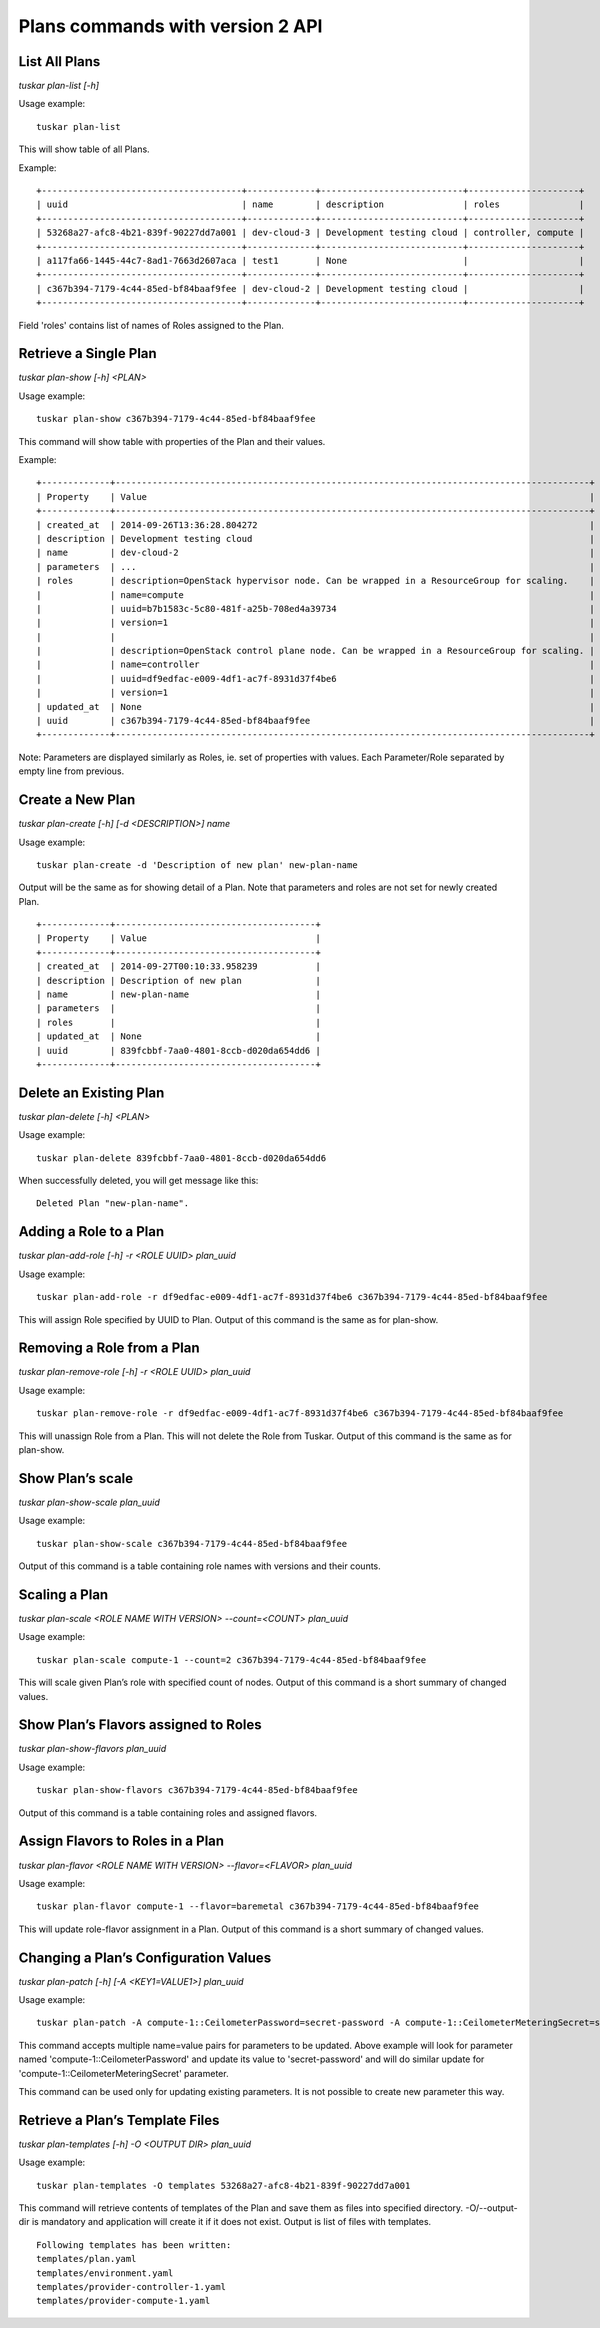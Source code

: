 Plans commands with version 2 API
=================================

List All Plans
--------------
*tuskar plan-list [-h]*

Usage example:

::

    tuskar plan-list

This will show table of all Plans.

Example:

::

 +--------------------------------------+-------------+---------------------------+---------------------+
 | uuid                                 | name        | description               | roles               |
 +--------------------------------------+-------------+---------------------------+---------------------+
 | 53268a27-afc8-4b21-839f-90227dd7a001 | dev-cloud-3 | Development testing cloud | controller, compute |
 +--------------------------------------+-------------+---------------------------+---------------------+
 | a117fa66-1445-44c7-8ad1-7663d2607aca | test1       | None                      |                     |
 +--------------------------------------+-------------+---------------------------+---------------------+
 | c367b394-7179-4c44-85ed-bf84baaf9fee | dev-cloud-2 | Development testing cloud |                     |
 +--------------------------------------+-------------+---------------------------+---------------------+

Field 'roles' contains list of names of Roles assigned to the Plan.

Retrieve a Single Plan
----------------------
*tuskar plan-show [-h] <PLAN>*

Usage example:

::

    tuskar plan-show c367b394-7179-4c44-85ed-bf84baaf9fee

This command will show table with properties of the Plan and their values.

Example:

::

        +-------------+------------------------------------------------------------------------------------------+
        | Property    | Value                                                                                    |
        +-------------+------------------------------------------------------------------------------------------+
        | created_at  | 2014-09-26T13:36:28.804272                                                               |
        | description | Development testing cloud                                                                |
        | name        | dev-cloud-2                                                                              |
        | parameters  | ...                                                                                      |
        | roles       | description=OpenStack hypervisor node. Can be wrapped in a ResourceGroup for scaling.    |
        |             | name=compute                                                                             |
        |             | uuid=b7b1583c-5c80-481f-a25b-708ed4a39734                                                |
        |             | version=1                                                                                |
        |             |                                                                                          |
        |             | description=OpenStack control plane node. Can be wrapped in a ResourceGroup for scaling. |
        |             | name=controller                                                                          |
        |             | uuid=df9edfac-e009-4df1-ac7f-8931d37f4be6                                                |
        |             | version=1                                                                                |
        | updated_at  | None                                                                                     |
        | uuid        | c367b394-7179-4c44-85ed-bf84baaf9fee                                                     |
        +-------------+------------------------------------------------------------------------------------------+

Note: Parameters are displayed similarly as Roles, ie. set of properties with values. Each Parameter/Role separated by empty line from previous.

Create a New Plan
-----------------
*tuskar plan-create [-h] [-d <DESCRIPTION>] name*

Usage example:

::

    tuskar plan-create -d 'Description of new plan' new-plan-name

Output will be the same as for showing detail of a Plan.
Note that parameters and roles are not set for newly created Plan.

::

     +-------------+--------------------------------------+
     | Property    | Value                                |
     +-------------+--------------------------------------+
     | created_at  | 2014-09-27T00:10:33.958239           |
     | description | Description of new plan              |
     | name        | new-plan-name                        |
     | parameters  |                                      |
     | roles       |                                      |
     | updated_at  | None                                 |
     | uuid        | 839fcbbf-7aa0-4801-8ccb-d020da654dd6 |
     +-------------+--------------------------------------+

Delete an Existing Plan
-----------------------
*tuskar plan-delete [-h] <PLAN>*

Usage example:

::

    tuskar plan-delete 839fcbbf-7aa0-4801-8ccb-d020da654dd6

When successfully deleted, you will get message like this:

::

  Deleted Plan "new-plan-name".

Adding a Role to a Plan
-----------------------
*tuskar plan-add-role [-h] -r <ROLE UUID> plan_uuid*

Usage example:

::

    tuskar plan-add-role -r df9edfac-e009-4df1-ac7f-8931d37f4be6 c367b394-7179-4c44-85ed-bf84baaf9fee

This will assign Role specified by UUID to Plan.
Output of this command is the same as for plan-show.

Removing a Role from a Plan
---------------------------
*tuskar plan-remove-role [-h] -r <ROLE UUID> plan_uuid*

Usage example:

::

    tuskar plan-remove-role -r df9edfac-e009-4df1-ac7f-8931d37f4be6 c367b394-7179-4c44-85ed-bf84baaf9fee

This will unassign Role from a Plan. This will not delete the Role from Tuskar.
Output of this command is the same as for plan-show.

Show Plan’s scale
-----------------
*tuskar plan-show-scale plan_uuid*

Usage example:

::

    tuskar plan-show-scale c367b394-7179-4c44-85ed-bf84baaf9fee

Output of this command is a table containing role names with versions and their counts.

Scaling a Plan
--------------
*tuskar plan-scale <ROLE NAME WITH VERSION> --count=<COUNT> plan_uuid*

Usage example:

::

    tuskar plan-scale compute-1 --count=2 c367b394-7179-4c44-85ed-bf84baaf9fee

This will scale given Plan’s role with specified count of nodes.
Output of this command is a short summary of changed values.

Show Plan’s Flavors assigned to Roles
-------------------------------------
*tuskar plan-show-flavors plan_uuid*

Usage example:

::

    tuskar plan-show-flavors c367b394-7179-4c44-85ed-bf84baaf9fee

Output of this command is a table containing roles and assigned flavors.

Assign Flavors to Roles in a Plan
---------------------------------
*tuskar plan-flavor <ROLE NAME WITH VERSION> --flavor=<FLAVOR> plan_uuid*

Usage example:

::

    tuskar plan-flavor compute-1 --flavor=baremetal c367b394-7179-4c44-85ed-bf84baaf9fee

This will update role-flavor assignment in a Plan.
Output of this command is a short summary of changed values.

Changing a Plan’s Configuration Values
--------------------------------------
*tuskar plan-patch [-h] [-A <KEY1=VALUE1>] plan_uuid*

Usage example:

::

    tuskar plan-patch -A compute-1::CeilometerPassword=secret-password -A compute-1::CeilometerMeteringSecret=secret-secret 53268a27-afc8-4b21-839f-90227dd7a001

This command accepts multiple name=value pairs for parameters to be updated.
Above example will look for parameter named 'compute-1::CeilometerPassword' and update its value to 'secret-password'
and will do similar update for 'compute-1::CeilometerMeteringSecret' parameter.

This command can be used only for updating existing parameters. It is not possible to create new parameter this way.

Retrieve a Plan’s Template Files
--------------------------------
*tuskar plan-templates [-h] -O <OUTPUT DIR> plan_uuid*

Usage example:

::

    tuskar plan-templates -O templates 53268a27-afc8-4b21-839f-90227dd7a001

This command will retrieve contents of templates of the Plan and save them as files into specified directory.
-O/--output-dir is mandatory and application will create it if it does not exist.
Output is list of files with templates.

::

  Following templates has been written:
  templates/plan.yaml
  templates/environment.yaml
  templates/provider-controller-1.yaml
  templates/provider-compute-1.yaml
